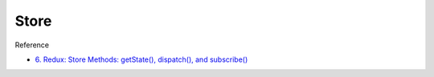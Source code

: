 Store
=======

Reference

- `6. Redux: Store Methods: getState(), dispatch(), and subscribe() <https://egghead.io/lessons/react-redux-store-methods-getstate-dispatch-and-subscribe>`_


